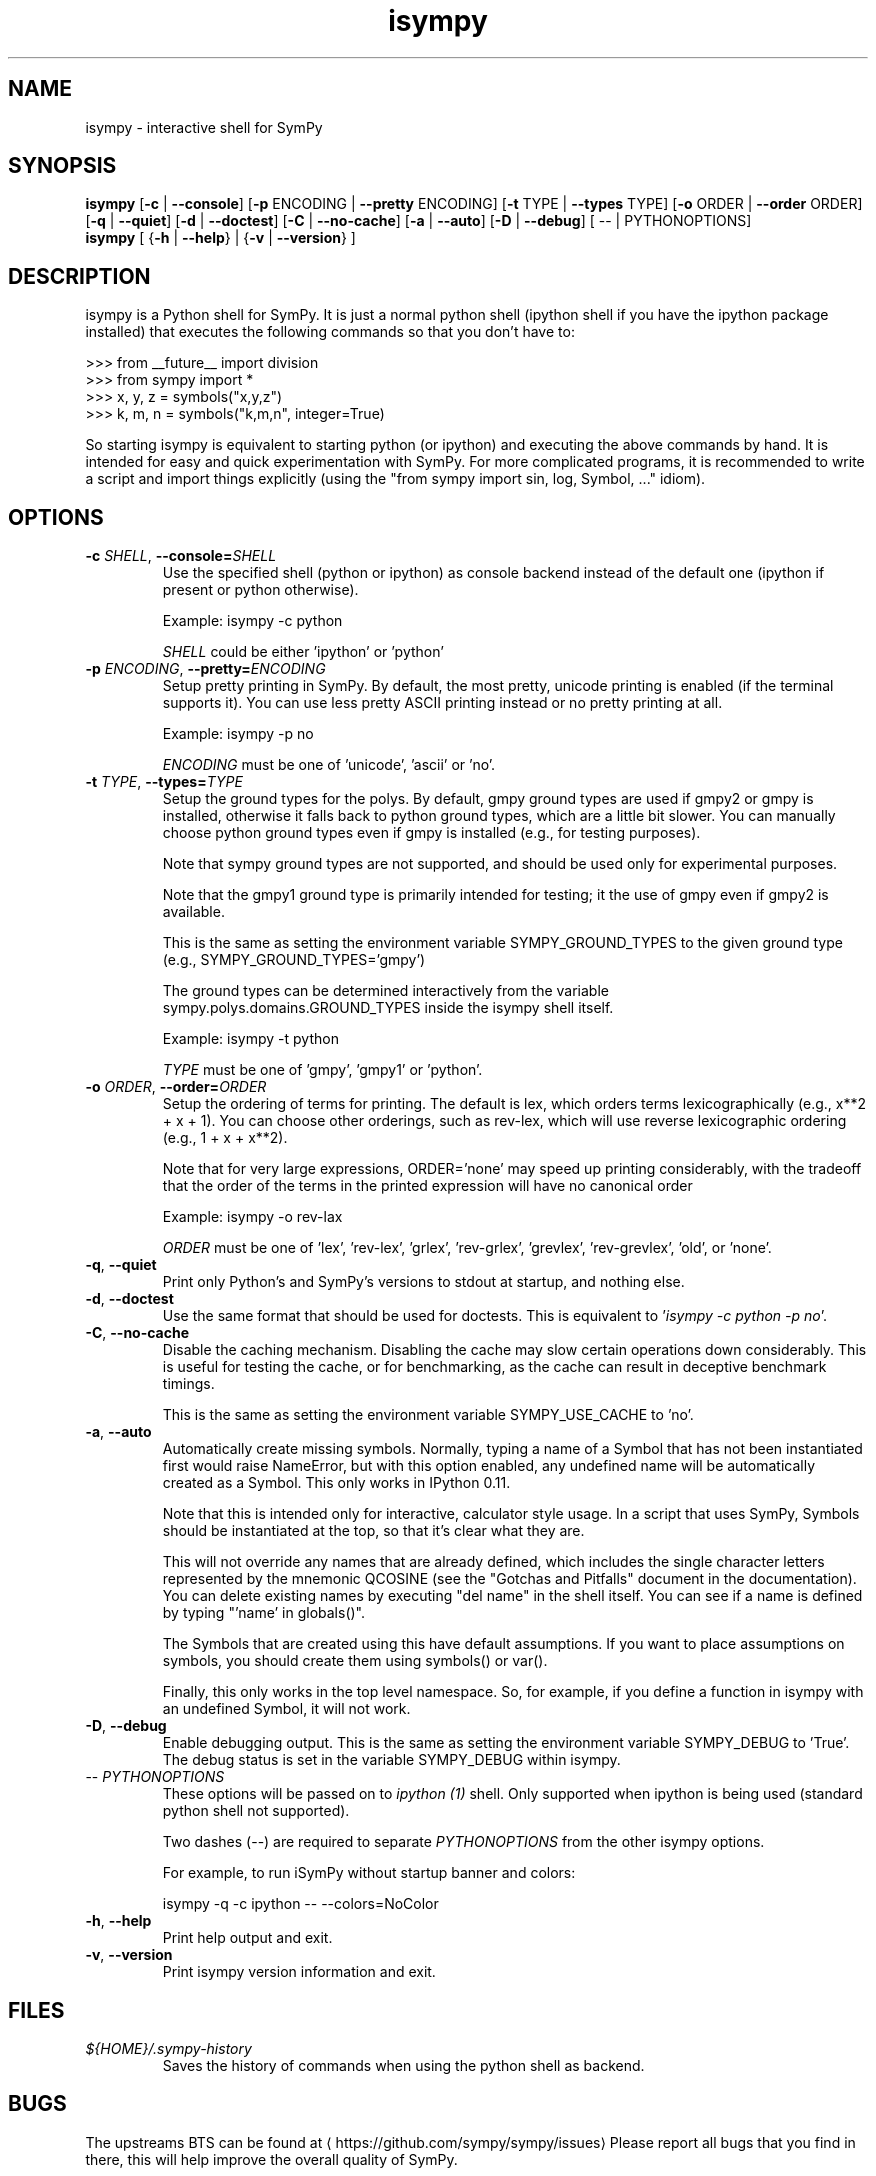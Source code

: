 '\" -*- coding: us-ascii -*-
.if \n(.g .ds T< \\FC
.if \n(.g .ds T> \\F[\n[.fam]]
.de URL
\\$2 \(la\\$1\(ra\\$3
..
.if \n(.g .mso www.tmac
.TH isympy 1 2007-10-8 "" ""
.SH NAME
isympy \- interactive shell for SymPy
.SH SYNOPSIS
'nh
.fi
.ad l
\fBisympy\fR \kx
.if (\nx>(\n(.l/2)) .nr x (\n(.l/5)
'in \n(.iu+\nxu
[\fB-c\fR | \fB--console\fR] [\fB-p\fR ENCODING | \fB--pretty\fR ENCODING] [\fB-t\fR TYPE | \fB--types\fR TYPE] [\fB-o\fR ORDER | \fB--order\fR ORDER] [\fB-q\fR | \fB--quiet\fR] [\fB-d\fR | \fB--doctest\fR] [\fB-C\fR | \fB--no-cache\fR] [\fB-a\fR | \fB--auto\fR] [\fB-D\fR | \fB--debug\fR] [
-- | PYTHONOPTIONS]
'in \n(.iu-\nxu
.ad b
'hy
'nh
.fi
.ad l
\fBisympy\fR \kx
.if (\nx>(\n(.l/2)) .nr x (\n(.l/5)
'in \n(.iu+\nxu
[
{\fB-h\fR | \fB--help\fR}
|
{\fB-v\fR | \fB--version\fR}
]
'in \n(.iu-\nxu
.ad b
'hy
.SH DESCRIPTION
isympy is a Python shell for SymPy. It is just a normal python shell
(ipython shell if you have the ipython package installed) that executes
the following commands so that you don't have to:
.PP
.nf
\*(T<
>>> from __future__ import division
>>> from sympy import *
>>> x, y, z = symbols("x,y,z")
>>> k, m, n = symbols("k,m,n", integer=True)
    \*(T>
.fi
.PP
So starting isympy is equivalent to starting python (or ipython) and
executing the above commands by hand. It is intended for easy and quick
experimentation with SymPy. For more complicated programs, it is recommended
to write a script and import things explicitly (using the "from sympy
import sin, log, Symbol, ..." idiom).
.SH OPTIONS
.TP
\*(T<\fB\-c \fR\*(T>\fISHELL\fR, \*(T<\fB\-\-console=\fR\*(T>\fISHELL\fR
Use the specified shell (python or ipython) as
console backend instead of the default one (ipython
if present or python otherwise).

Example: isympy -c python

\fISHELL\fR could be either
\&'ipython' or 'python'
.TP
\*(T<\fB\-p \fR\*(T>\fIENCODING\fR, \*(T<\fB\-\-pretty=\fR\*(T>\fIENCODING\fR
Setup pretty printing in SymPy. By default, the most pretty, unicode
printing is enabled (if the terminal supports it). You can use less
pretty ASCII printing instead or no pretty printing at all.

Example: isympy -p no

\fIENCODING\fR must be one of 'unicode',
\&'ascii' or 'no'.
.TP
\*(T<\fB\-t \fR\*(T>\fITYPE\fR, \*(T<\fB\-\-types=\fR\*(T>\fITYPE\fR
Setup the ground types for the polys. By default, gmpy ground types
are used if gmpy2 or gmpy is installed, otherwise it falls back to python
ground types, which are a little bit slower. You can manually
choose python ground types even if gmpy is installed (e.g., for testing purposes).

Note that sympy ground types are not supported, and should be used
only for experimental purposes.

Note that the gmpy1 ground type is primarily intended for testing; it the
use of gmpy even if gmpy2 is available.

This is the same as setting the environment variable
SYMPY_GROUND_TYPES to the given ground type (e.g.,
SYMPY_GROUND_TYPES='gmpy')

The ground types can be determined interactively from the variable
sympy.polys.domains.GROUND_TYPES inside the isympy shell itself.

Example: isympy -t python

\fITYPE\fR must be one of 'gmpy',
\&'gmpy1' or 'python'.
.TP
\*(T<\fB\-o \fR\*(T>\fIORDER\fR, \*(T<\fB\-\-order=\fR\*(T>\fIORDER\fR
Setup the ordering of terms for printing. The default is lex, which
orders terms lexicographically (e.g., x**2 + x + 1). You can choose
other orderings, such as rev-lex, which will use reverse
lexicographic ordering (e.g., 1 + x + x**2).

Note that for very large expressions, ORDER='none' may speed up
printing considerably, with the tradeoff that the order of the terms
in the printed expression will have no canonical order

Example: isympy -o rev-lax

\fIORDER\fR must be one of 'lex', 'rev-lex', 'grlex',
\&'rev-grlex', 'grevlex', 'rev-grevlex', 'old', or 'none'.
.TP
\*(T<\fB\-q\fR\*(T>, \*(T<\fB\-\-quiet\fR\*(T>
Print only Python's and SymPy's versions to stdout at startup, and nothing else.
.TP
\*(T<\fB\-d\fR\*(T>, \*(T<\fB\-\-doctest\fR\*(T>
Use the same format that should be used for doctests. This is
equivalent to '\fIisympy -c python -p no\fR'.
.TP
\*(T<\fB\-C\fR\*(T>, \*(T<\fB\-\-no\-cache\fR\*(T>
Disable the caching mechanism. Disabling the cache may slow certain
operations down considerably. This is useful for testing the cache,
or for benchmarking, as the cache can result in deceptive benchmark timings.

This is the same as setting the environment variable SYMPY_USE_CACHE
to 'no'.
.TP
\*(T<\fB\-a\fR\*(T>, \*(T<\fB\-\-auto\fR\*(T>
Automatically create missing symbols. Normally, typing a name of a
Symbol that has not been instantiated first would raise NameError,
but with this option enabled, any undefined name will be
automatically created as a Symbol. This only works in IPython 0.11.

Note that this is intended only for interactive, calculator style
usage. In a script that uses SymPy, Symbols should be instantiated
at the top, so that it's clear what they are.

This will not override any names that are already defined, which
includes the single character letters represented by the mnemonic
QCOSINE (see the "Gotchas and Pitfalls" document in the
documentation). You can delete existing names by executing "del
name" in the shell itself. You can see if a name is defined by typing
"'name' in globals()".

The Symbols that are created using this have default assumptions.
If you want to place assumptions on symbols, you should create them
using symbols() or var().

Finally, this only works in the top level namespace. So, for
example, if you define a function in isympy with an undefined
Symbol, it will not work.
.TP
\*(T<\fB\-D\fR\*(T>, \*(T<\fB\-\-debug\fR\*(T>
Enable debugging output. This is the same as setting the
environment variable SYMPY_DEBUG to 'True'. The debug status is set
in the variable SYMPY_DEBUG within isympy.
.TP
-- \fIPYTHONOPTIONS\fR
These options will be passed on to \fIipython (1)\fR shell.
Only supported when ipython is being used (standard python shell not supported).

Two dashes (--) are required to separate \fIPYTHONOPTIONS\fR
from the other isympy options.

For example, to run iSymPy without startup banner and colors:

isympy -q -c ipython -- --colors=NoColor
.TP
\*(T<\fB\-h\fR\*(T>, \*(T<\fB\-\-help\fR\*(T>
Print help output and exit.
.TP
\*(T<\fB\-v\fR\*(T>, \*(T<\fB\-\-version\fR\*(T>
Print isympy version information and exit.
.SH FILES
.TP
\*(T<\fI${HOME}/.sympy\-history\fR\*(T>
Saves the history of commands when using the python
shell as backend.
.SH BUGS
The upstreams BTS can be found at \(lahttps://github.com/sympy/sympy/issues\(ra
Please report all bugs that you find in there, this will help improve
the overall quality of SymPy.
.SH "SEE ALSO"
\fBipython\fR(1), \fBpython\fR(1)
